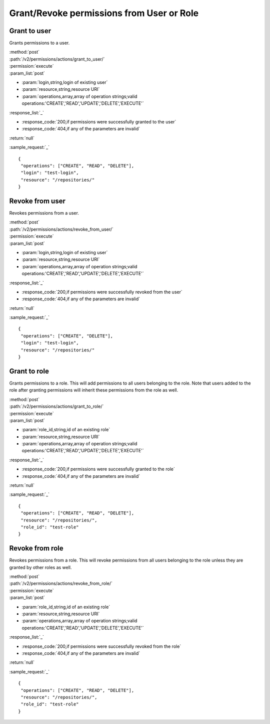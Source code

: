 Grant/Revoke permissions from User or Role
==========================================

Grant to user
-------------

Grants permissions to a user.

| :method:`post`
| :path:`/v2/permissions/actions/grant_to_user/`
| :permission:`execute`
| :param_list:`post`

* :param:`login,string,login of existing user`
* :param:`resource,string,resource URI`
* :param:`operations,array,array of operation strings;valid operations:'CREATE','READ','UPDATE','DELETE','EXECUTE'`

| :response_list:`_`

* :response_code:`200,if permissions were successfully granted to the user`
* :response_code:`404,if any of the parameters are invalid`

| :return:`null`

:sample_request:`_` ::

 {
  "operations": ["CREATE", "READ", "DELETE"], 
  "login": "test-login", 
  "resource": "/repositories/"
 }


Revoke from user
----------------

Revokes permissions from a user.

| :method:`post`
| :path:`/v2/permissions/actions/revoke_from_user/`
| :permission:`execute`
| :param_list:`post`

* :param:`login,string,login of existing user`
* :param:`resource,string,resource URI`
* :param:`operations,array,array of operation strings;valid operations:'CREATE','READ','UPDATE','DELETE','EXECUTE'`

| :response_list:`_`

* :response_code:`200,if permissions were successfully revoked from the user`
* :response_code:`404,if any of the parameters are invalid`

| :return:`null`

:sample_request:`_` ::

 {
  "operations": ["CREATE", "DELETE"], 
  "login": "test-login", 
  "resource": "/repositories/"
 }


Grant to role
-------------

Grants permissions to a role. This will add permissions to all users belonging to the role.
Note that users added to the role after granting permissions will inherit these permissions from the role as well.

| :method:`post`
| :path:`/v2/permissions/actions/grant_to_role/`
| :permission:`execute`
| :param_list:`post`

* :param:`role_id,string,id of an existing role`
* :param:`resource,string,resource URI`
* :param:`operations,array,array of operation strings;valid operations:'CREATE','READ','UPDATE','DELETE','EXECUTE'`

| :response_list:`_`

* :response_code:`200,if permissions were successfully granted to the role`
* :response_code:`404,if any of the parameters are invalid`

| :return:`null`

:sample_request:`_` ::

 {
  "operations": ["CREATE", "READ", "DELETE"], 
  "resource": "/repositories/", 
  "role_id": "test-role"
 }


Revoke from role
----------------

Revokes permissions from a role. This will revoke permissions from all users belonging to the role unless they are 
granted by other roles as well. 

| :method:`post`
| :path:`/v2/permissions/actions/revoke_from_role/`
| :permission:`execute`
| :param_list:`post`

* :param:`role_id,string,id of an existing role`
* :param:`resource,string,resource URI`
* :param:`operations,array,array of operation strings;valid operations:'CREATE','READ','UPDATE','DELETE','EXECUTE'`

| :response_list:`_`

* :response_code:`200,if permissions were successfully revoked from the role`
* :response_code:`404,if any of the parameters are invalid`

| :return:`null`

:sample_request:`_` ::

 {
  "operations": ["CREATE", "READ", "DELETE"], 
  "resource": "/repositories/", 
  "role_id": "test-role"
 }




